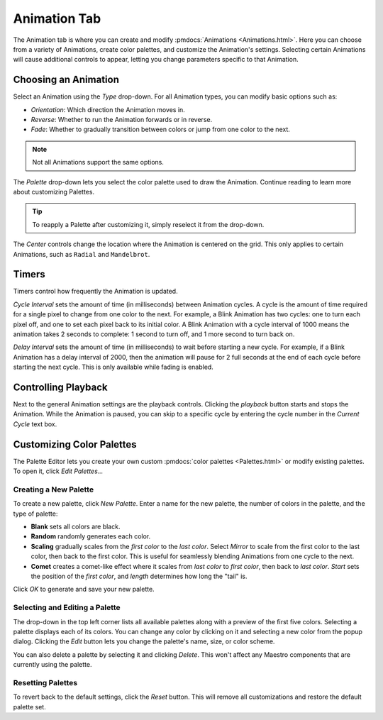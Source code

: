 
Animation Tab
=============

The Animation tab is where you can create and modify :pmdocs:`Animations <Animations.html>`. Here you can choose from a variety of Animations, create color palettes, and customize the Animation's settings. Selecting certain Animations will cause additional controls to appear, letting you change parameters specific to that Animation.


.. image:: images/animation-tab.png
   :target: images/animation-tab.png
   :alt: Animation Controls


Choosing an Animation
---------------------

Select an Animation using the *Type* drop-down. For all Animation types, you can modify basic options such as:

* *Orientation*\ : Which direction the Animation moves in.
* *Reverse*\ : Whether to run the Animation forwards or in reverse.
* *Fade*\ : Whether to gradually transition between colors or jump from one color to the next.

.. Note:: Not all Animations support the same options.

The *Palette* drop-down lets you select the color palette used to draw the Animation. Continue reading to learn more about customizing Palettes.

.. Tip:: To reapply a Palette after customizing it, simply reselect it from the drop-down.

The *Center* controls change the location where the Animation is centered on the grid. This only applies to certain Animations, such as ``Radial`` and ``Mandelbrot``.

Timers
------

Timers control how frequently the Animation is updated.

*Cycle Interval* sets the amount of time (in milliseconds) between Animation cycles. A cycle is the amount of time required for a single pixel to change from one color to the next. For example, a Blink Animation has two cycles: one to turn each pixel off, and one to set each pixel back to its initial color. A Blink Animation with a cycle interval of 1000 means the animation takes 2 seconds to complete: 1 second to turn off, and 1 more second to turn back on.

*Delay Interval* sets the amount of time (in milliseconds) to wait before starting a new cycle. For example, if a Blink Animation has a delay interval of 2000, then the animation will pause for 2 full seconds at the end of each cycle before starting the next cycle. This is only available while fading is enabled.

Controlling Playback
--------------------

Next to the general Animation settings are the playback controls. Clicking the *playback* button starts and stops the Animation. While the Animation is paused, you can skip to a specific cycle by entering the cycle number in the *Current Cycle* text box.

Customizing Color Palettes
--------------------------

The Palette Editor lets you create your own custom :pmdocs:`color palettes <Palettes.html>` or modify existing palettes. To open it, click *Edit Palettes...*


.. image:: images/palette-editor.png
   :target: images/palette-editor.png
   :alt: Palette Editor


Creating a New Palette
^^^^^^^^^^^^^^^^^^^^^^

To create a new palette, click *New Palette*. Enter a name for the new palette, the number of colors in the palette, and the type of palette:


* **Blank** sets all colors are black.
* **Random** randomly generates each color.
* **Scaling** gradually scales from the *first color* to the *last color*. Select *Mirror* to scale from the first color to the last color, then back to the first color. This is useful for seamlessly blending Animations from one cycle to the next.
* **Comet** creates a comet-like effect where it scales from *last color* to *first color*, then back to *last color*. *Start* sets the position of the *first color*, and *length* determines how long the "tail" is.


.. image:: images/new-palette.png
   :target: images/new-palette.png
   :alt: New Palette


Click *OK* to generate and save your new palette.

Selecting and Editing a Palette
^^^^^^^^^^^^^^^^^^^^^^^^^^^^^^^

The drop-down in the top left corner lists all available palettes along with a preview of the first five colors. Selecting a palette displays each of its colors. You can change any color by clicking on it and selecting a new color from the popup dialog. Clicking the *Edit* button lets you change the palette's name, size, or color scheme.

You can also delete a palette by selecting it and clicking *Delete*. This won't affect any Maestro components that are currently using the palette.

Resetting Palettes
^^^^^^^^^^^^^^^^^^

To revert back to the default settings, click the *Reset* button. This will remove all customizations and restore the default palette set.
